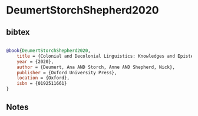 * DeumertStorchShepherd2020




** bibtex

#+NAME: bibtex
#+BEGIN_SRC bibtex

@book{DeumertStorchShepherd2020,
    title = {Colonial and Decolonial Linguistics: Knowledges and Epistemes},
    year = {2020},
    author = {Deumert, Ana AND Storch, Anne AND Shepherd, Nick},
    publisher = {Oxford University Press},
    location = {Oxford},
    isbn = {0192511661}
}

#+END_SRC




** Notes


